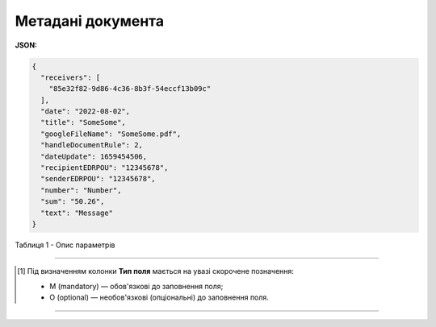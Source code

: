 #############################################################
**Метадані документа**
#############################################################

**JSON:**

.. code:: json

	{
	  "receivers": [
	    "85e32f82-9d86-4c36-8b3f-54eccf13b09c"
	  ],
	  "date": "2022-08-02",
	  "title": "SomeSome",
	  "googleFileName": "SomeSome.pdf",
	  "handleDocumentRule": 2,
	  "dateUpdate": 1659454506,
	  "recipientEDRPOU": "12345678",
	  "senderEDRPOU": "12345678",
	  "number": "Number",
	  "sum": "50.26",
	  "text": "Message"
	}

Таблиця 1 - Опис параметрів

.. csv-table:: 
  :file: for_csv/DocumentJson.csv
  :widths:  1, 5, 12, 41
  :header-rows: 1
  :stub-columns: 0

-------------------------

.. [#] Під визначенням колонки **Тип поля** мається на увазі скорочене позначення:

   * M (mandatory) — обов'язкові до заповнення поля;
   * O (optional) — необов'язкові (опціональні) до заповнення поля.

-------------------------